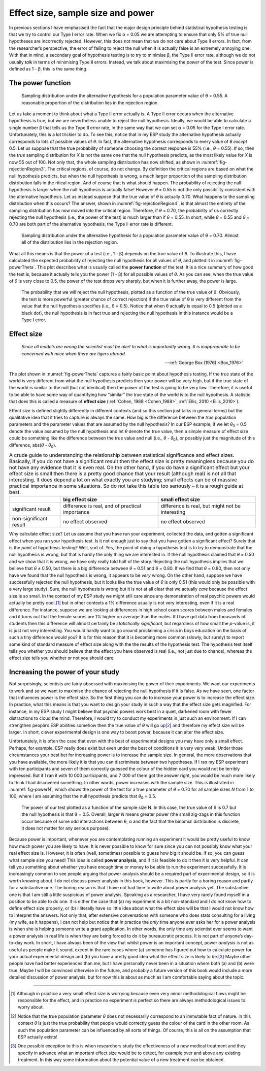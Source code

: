 .. sectionauthor:: `Danielle J. Navarro <https://djnavarro.net/>`_ and `David R. Foxcroft <https://www.davidfoxcroft.com/>`_

Effect size, sample size and power
----------------------------------

In previous sections I have emphasised the fact that the major design principle
behind statistical hypothesis testing is that we try to control our Type I
error rate. When we fix α = 0.05 we are attempting to ensure that only 5\% of
true null hypotheses are incorrectly rejected. However, this does not mean that
we do not care about Type II errors. In fact, from the researcher’s perspective,
the error of failing to reject the null when it is actually false is an
extremely annoying one. With that in mind, a secondary goal of hypothesis
testing is to try to minimise β, the Type II error rate, although we do not
usually *talk* in terms of minimising Type II errors. Instead, we talk about
maximising the *power* of the test. Since power is defined as 1 - β, this is
the same thing.

The power function
~~~~~~~~~~~~~~~~~~

.. ----------------------------------------------------------------------------

.. figure:: ../_images/lsj_rejectionRegion3.*
   :alt: Sampling distribution under the alternative hypothesis, θ = 0.55
   :name: fig-rejectionRegion3

   Sampling distribution under the alternative hypothesis for a population
   parameter value of θ = 0.55. A reasonable proportion of the distribution
   lies in the rejection region.
      
.. ----------------------------------------------------------------------------

Let us take a moment to think about what a Type II error actually is. A Type II
error occurs when the alternative hypothesis is true, but we are nevertheless
unable to reject the null hypothesis. Ideally, we would be able to calculate a
single number β that tells us the Type II error rate, in the same way that we
can set α = 0.05 for the Type I error rate. Unfortunately, this is a lot
trickier to do. To see this, notice that in my ESP study the alternative
hypothesis actually corresponds to lots of possible values of *θ*. In fact, the
alternative hypothesis corresponds to every value of *θ* *except* 0.5. Let us
suppose that the true probability of someone choosing the correct response is
55\% (i.e., *θ* = 0.55). If so, then the *true* sampling distribution for *X* is
not the same one that the null hypothesis predicts, as the most likely value
for *X* is now 55 out of 100. Not only that, the whole sampling distribution
has now shifted, as shown in :numref:`fig-rejectionRegion3`. The critical
regions, of course, do not change. By definition the critical regions are based
on what the null hypothesis predicts, but when the null hypothesis is wrong, a
much larger proportion of the sampling distribution distribution falls in the 
ritical region. And of course that is what should happen. The probability of
rejecting the null hypothesis is larger when the null hypothesis is actually
false! However *θ* = 0.55 is not the only possibility consistent with the
alternative hypothesis. Let us instead suppose that the true value of *θ* is
actually 0.70. What happens to the sampling distribution when this occurs? The
answer, shown in :numref:`fig-rejectionRegion4`, is that almost the entirety
of the sampling distribution has now moved into the critical region.
Therefore, if *θ* = 0.70, the probability of us correctly rejecting the null
hypothesis (i.e., the power of the test) is much larger than if *θ* = 0.55. In
short, while *θ* = 0.55 and *θ* = 0.70 are both part of the alternative
hypothesis, the Type II error rate is different.

.. ----------------------------------------------------------------------------

.. figure:: ../_images/lsj_rejectionRegion4.*
   :alt: Sampling distribution under the alternative hypothesis, θ = 0.70
   :name: fig-rejectionRegion4

   Sampling distribution under the alternative hypothesis for a population
   parameter value of θ = 0.70. Almost all of the distribution lies in the
   rejection region.
      
.. ----------------------------------------------------------------------------

What all this means is that the power of a test (i.e., 1 - β)
depends on the true value of *θ*. To illustrate this, I have
calculated the expected probability of rejecting the null hypothesis for
all values of *θ*, and plotted it in :numref:`fig-powerTheta`. This plot
describes what is usually called the **power function** of the test. It is a
nice summary of how good the test is, because it actually tells you the power
(1 - β) for all possible values of *θ*. As you can
see, when the true value of *θ* is very close to 0.5, the
power of the test drops very sharply, but when it is further away, the
power is large.

.. ----------------------------------------------------------------------------

.. figure:: ../_images/lsj_powerTheta.*
   :alt: Probability to reject the null hypothesis as function of θ
   :name: fig-powerTheta

   The probability that we will reject the null hypothesis, plotted as a
   function of the true value of θ. Obviously, the test is more powerful
   (greater chance of correct rejection) if the true value of θ is very
   different from the value that the null hypothesis specifies (i.e., θ = 0.5).
   Notice that when θ actually is equal to 0.5 (plotted as a black dot), the
   null hypothesis is in fact true and rejecting the null hypothesis in this
   instance would be a Type I error.
      
.. ----------------------------------------------------------------------------

Effect size
~~~~~~~~~~~

.. epigraph::

   | *Since all models are wrong the scientist must be alert to what is
     importantly wrong. It is inappropriate to be concerned with mice
     when there are tigers abroad*
     
   -- :ref:`George Box (1976) <Box_1976>`

The plot shown in :numref:`fig-powerTheta` captures a fairly basic point about
hypothesis testing. If the true state of the world is very different from what
the null hypothesis predicts then your power will be very high, but if the true
state of the world is similar to the null (but not identical) then the power of
the test is going to be very low. Therefore, it is useful to be able to have
some way of quantifying how “similar” the true state of the world is to the
null hypothesis. A statistic that does this is called a measure of **effect
size** (:ref:`Cohen, 1988 <Cohen_1988>`, :ref:`Ellis, 2010 <Ellis_2010>`).

Effect size is defined slightly differently in different contexts (and
so this section just talks in general terms) but the qualitative idea
that it tries to capture is always the same. How big is the difference
between the *true* population parameters and the parameter values that
are assumed by the null hypothesis? In our ESP example, if we let
*θ*\ :sub:`0` = 0.5 denote the value assumed by the null hypothesis
and let *θ* denote the true value, then a simple measure of
effect size could be something like the difference between the true
value and null (i.e., *θ* - *θ*\ :sub:`0`), or possibly just the
magnitude of this difference, abs(*θ* - *θ*\ :sub:`0`).

.. table:: A crude guide to understanding the relationship between
   statistical significance and effect sizes. Basically, if you do not have
   a significant result then the effect size is pretty meaningless because
   you do not have any evidence that it is even real. On the other hand, if
   you do have a significant effect but your effect size is small then
   there is a pretty good chance that your result (although real) is not all
   that interesting. It does depend a lot on what exactly you are studying;
   small effects can be of massive practical importance in some situations.
   So do not take this table too seriously – it is a rough guide at best.

   +------------------------+-------------------------+--------------------------+
   |                        | big effect size         | small effect size        |
   +========================+=========================+==========================+
   | significant result     | difference is real, and | difference is real, but  |
   |                        | of practical importance | might not be interesting |
   +------------------------+-------------------------+--------------------------+
   | non-significant result | no effect observed      | no effect observed       |
   +------------------------+-------------------------+--------------------------+

Why calculate effect size? Let us assume that you have run your experiment,
collected the data, and gotten a significant effect when you ran your
hypothesis test. Is it not enough just to say that you have gotten a
significant effect? Surely that is the *point* of hypothesis testing?
Well, sort of. Yes, the point of doing a hypothesis test is to try to
demonstrate that the null hypothesis is wrong, but that is hardly the
only thing we are interested in. If the null hypothesis claimed that
*θ* = 0.50 and we show that it is wrong, we have only really told
half of the story. Rejecting the null hypothesis implies that we believe
that *θ* ≠ 0.50, but there is a big difference between
*θ* = 0.51 and *θ* = 0.80. If we find that
*θ* = 0.80, then not only have we found that the null
hypothesis is wrong, it appears to be *very* wrong. On the other hand,
suppose we have successfully rejected the null hypothesis, but it looks
like the true value of *θ* is only 0.51 (this would only be
possible with a very large study). Sure, the null hypothesis is wrong
but it is not at all clear that we actually *care* because the effect
size is so small. In the context of my ESP study we might still care
since any demonstration of real psychic powers would actually be pretty
cool,\ [#]_ but in other contexts a 1\% difference usually is not very
interesting, even if it is a real difference. For instance, suppose
we are looking at differences in high school exam scores between males
and females and it turns out that the female scores are 1\% higher on
average than the males. If I have got data from thousands of students then
this difference will almost certainly be *statistically significant*,
but regardless of how small the *p*-value is, it is just not very
interesting. You would hardly want to go around proclaiming a crisis in boys
education on the basis of such a tiny difference would you? It is for
this reason that it is becoming more common (slowly, but surely) to
report some kind of standard measure of effect size along with the the
results of the hypothesis test. The hypothesis test itself tells you
whether you should believe that the effect you have observed is real
(i.e., not just due to chance), whereas the effect size tells you
whether or not you should care.

Increasing the power of your study
~~~~~~~~~~~~~~~~~~~~~~~~~~~~~~~~~~

Not surprisingly, scientists are fairly obsessed with maximising the power of
their experiments. We want our experiments to work and so we want to maximise
the chance of rejecting the null hypothesis if it is false. As we have seen,
one factor that influences power is the effect size. So the first thing you
can do to increase your power is to increase the effect size. In practice,
what this means is that you want to design your study in such a way that the
effect size gets magnified. For instance, in my ESP study I might believe that
psychic powers work best in a quiet, darkened room with fewer distractions to
cloud the mind. Therefore, I would try to conduct my experiments in just such
an environment. If I can strengthen people’s ESP abilities somehow then the
true value of *θ* will go up\ [#]_ and therefore my effect size will be
larger. In short, clever experimental design is one way to boost power,
because it can alter the effect size.

Unfortunately, it is often the case that even with the best of
experimental designs you may have only a small effect. Perhaps, for
example, ESP really does exist but even under the best of conditions
it is very very weak. Under those circumstances your best bet for
increasing power is to increase the sample size. In general, the more
observations that you have available, the more likely it is that you can
discriminate between two hypotheses. If I ran my ESP experiment with ten
participants and seven of them correctly guessed the colour of the hidden
card you would not be terribly impressed. But if I ran it with 10 000
participants, and 7 000 of them got the answer right, you would be much
more likely to think I had discovered something. In other words, power
increases with the sample size. This is illustrated in :numref:`fig-powerN`,
which shows the power of the test for a true parameter of *θ* = 0.70
for all sample sizes *N* from 1 to 100, where I am assuming that
the null hypothesis predicts that *θ*\ :sub:`0` = 0.5.

.. ----------------------------------------------------------------------------

.. figure:: ../_images/lsj_powerN.*
   :alt: Probability to reject the null hypothesis as function of θ
   :name: fig-powerN

   The power of our test plotted as a function of the sample size N. In this
   case, the true value of θ is 0.7 but the null hypothesis is that θ = 0.5.
   Overall, larger *N* means greater power (the small zig-zags in this function
   occur because of some odd interactions between θ, α and the fact that the
   binomial distribution is discrete, it does not matter for any serious
   purpose).
      
.. ----------------------------------------------------------------------------

Because power is important, whenever you are contemplating running an
experiment it would be pretty useful to know how much power you are
likely to have. It is never possible to know for sure since you can not
possibly know what your real effect size is. However, it is often (well,
sometimes) possible to guess how big it should be. If so, you can guess
what sample size you need! This idea is called **power analysis**, and
if it is feasible to do it then it is very helpful. It can tell you
something about whether you have enough time or money to be able to run
the experiment successfully. It is increasingly common to see people
arguing that power analysis should be a required part of experimental
design, so it is worth knowing about. I do not discuss power analysis in
this book, however. This is partly for a boring reason and partly for a
substantive one. The boring reason is that I have not had time to write
about power analysis yet. The substantive one is that I am still a little
suspicious of power analysis. Speaking as a researcher, I have very
rarely found myself in a position to be able to do one. It is either the
case that (a) my experiment is a bit non-standard and I do not know how
to define effect size properly, or (b) I literally have so little idea
about what the effect size will be that I would not know how to interpret
the answers. Not only that, after extensive conversations with someone
who does stats consulting for a living (my wife, as it happens), I can not
help but notice that in practice the *only* time anyone ever asks her
for a power analysis is when she is helping someone write a grant
application. In other words, the only time any scientist ever seems to
want a power analysis in real life is when they are being forced to do it
by bureaucratic process. It is not part of anyone’s day-to-day work. In
short, I have always been of the view that whilst power is an important
concept, power *analysis* is not as useful as people make it sound,
except in the rare cases where (a) someone has figured out how to
calculate power for your actual experimental design and (b) you have a
pretty good idea what the effect size is likely to be.\ [#]_ Maybe other
people have had better experiences than me, but I have personally never
been in a situation where both (a) and (b) were true. Maybe I will be
convinced otherwise in the future, and probably a future version of this
book would include a more detailed discussion of power analysis, but for
now this is about as much as I am comfortable saying about the topic.

------

.. [#]
   Although in practice a very small effect size is worrying because
   even very minor methodological flaws might be responsible for the
   effect, and in practice no experiment is perfect so there are always
   methodological issues to worry about.

.. [#]
   Notice that the true population parameter *θ* does not
   necessarily correspond to an immutable fact of nature. In this
   context *θ* is just the true probability that people would
   correctly guess the colour of the card in the other room. As such the
   population parameter can be influenced by all sorts of things. Of
   course, this is all on the assumption that ESP actually exists!

.. [#]
   One possible exception to this is when researchers study the
   effectiveness of a new medical treatment and they specify in advance
   what an important effect size would be to detect, for example over
   and above any existing treatment. In this way some information about
   the potential value of a new treatment can be obtained.
